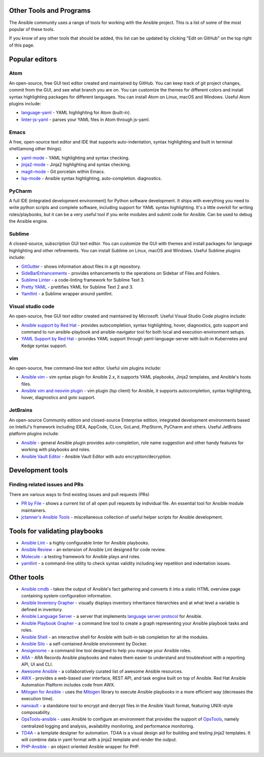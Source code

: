 .. _other_tools_and_programs:

************************
Other Tools and Programs
************************

.. contents::
   :local:

The Ansible community uses a range of tools for working with the Ansible project. This is a list of some of the most popular of these tools.

If you know of any other tools that should be added, this list can be updated by clicking "Edit on GitHub" on the top right of this page.

***************
Popular editors
***************

Atom
====

An open-source, free GUI text editor created and maintained by GitHub. You can keep track of git project
changes, commit from the GUI, and see what branch you are on. You can customize the themes for different colors and install syntax highlighting packages for different languages. You can install Atom on Linux, macOS and Windows. Useful Atom plugins include:

* `language-yaml <https://atom.io/packages/language-yaml>`_ - YAML highlighting for Atom (built-in).
* `linter-js-yaml <https://atom.io/packages/linter-js-yaml>`_ - parses your YAML files in Atom through js-yaml.


Emacs
=====

A free, open-source text editor and IDE that supports auto-indentation, syntax highlighting and built in terminal shell(among other things).

* `yaml-mode <https://github.com/yoshiki/yaml-mode>`_ - YAML highlighting and syntax checking.
* `jinja2-mode <https://github.com/paradoxxxzero/jinja2-mode>`_ - Jinja2 highlighting and syntax checking.
* `magit-mode <https://github.com/magit/magit>`_ -  Git porcelain within Emacs.
* `lsp-mode <https://emacs-lsp.github.io/lsp-mode/page/lsp-ansible/>`_ - Ansible syntax highlighting, auto-completion. diagnostics.


PyCharm
=======

A full IDE (integrated development environment) for Python software development. It ships with everything you need to write python scripts and complete software, including support for YAML syntax highlighting. It's a little overkill for writing roles/playbooks, but it can be a very useful tool if you write modules and submit code for Ansible. Can be used to debug the Ansible engine.


Sublime
=======

A closed-source, subscription GUI text editor. You can customize the GUI with themes and install packages for language highlighting and other refinements. You can install Sublime on Linux, macOS and Windows. Useful Sublime plugins include:

* `GitGutter <https://packagecontrol.io/packages/GitGutter>`_ - shows information about files in a git repository.
* `SideBarEnhancements <https://packagecontrol.io/packages/SideBarEnhancements>`_ - provides enhancements to the operations on Sidebar of Files and Folders.
* `Sublime Linter <https://packagecontrol.io/packages/SublimeLinter>`_ - a code-linting framework for Sublime Text 3.
* `Pretty YAML <https://packagecontrol.io/packages/Pretty%20YAML>`_ - prettifies YAML for Sublime Text 2 and 3.
* `Yamllint <https://packagecontrol.io/packages/SublimeLinter-contrib-yamllint>`_ - a Sublime wrapper around yamllint.


Visual studio code
==================

An open-source, free GUI text editor created and maintained by Microsoft. Useful Visual Studio Code plugins include:

* `Ansible support by Red Hat <https://marketplace.visualstudio.com/items?itemName=redhat.ansible>`_ - provides autocompletion, syntax highlighting, hover, diagnostics, goto support and command to run ansible-playbook and ansible-navigator tool for both local and execution-environment setups.
* `YAML Support by Red Hat <https://marketplace.visualstudio.com/items?itemName=redhat.vscode-yaml>`_ - provides YAML support through yaml-language-server with built-in Kubernetes and Kedge syntax support.

vim
===

An open-source, free command-line text editor. Useful vim plugins include:

* `Ansible vim <https://github.com/pearofducks/ansible-vim>`_  - vim syntax plugin for Ansible 2.x, it supports YAML playbooks, Jinja2 templates, and Ansible's hosts files.
* `Ansible vim and neovim plugin <https://www.npmjs.com/package/@yaegassy/coc-ansible>`_  - vim plugin (lsp client) for Ansible, it supports autocompletion, syntax highlighting, hover, diagnostics and goto support.

JetBrains
=========

An open-source Community edition and closed-source Enterprise edition, integrated development environments based on IntelliJ's framework including IDEA, AppCode, CLion, GoLand, PhpStorm, PyCharm and others. Useful JetBrains platform plugins include:

* `Ansible <https://plugins.jetbrains.com/plugin/14893-ansible>`_ - general Ansible plugin provides auto-completion, role name suggestion and other handy features for working with playbooks and roles.

* `Ansible Vault Editor <https://plugins.jetbrains.com/plugin/14278-ansible-vault-editor>`_ - Ansible Vault Editor with auto encryption/decryption.

*****************
Development tools
*****************

Finding related issues and PRs
==============================

There are various ways to find existing issues and pull requests (PRs)

- `PR by File <https://ansible.sivel.net/pr/byfile.html>`_ - shows a current list of all open pull requests by individual file. An essential tool for Ansible module maintainers.
- `jctanner's Ansible Tools <https://github.com/jctanner/ansible-tools>`_ - miscellaneous collection of useful helper scripts for Ansible development.

.. _validate-playbook-tools:

******************************
Tools for validating playbooks
******************************

- `Ansible Lint <https://docs.ansible.com/ansible-lint/index.html>`_ - a highly configurable linter for Ansible playbooks.
- `Ansible Review <https://github.com/willthames/ansible-review>`_ - an extension of Ansible Lint designed for code review.
- `Molecule <https://molecule.readthedocs.io/en/latest/>`_ - a testing framework for Ansible plays and roles.
- `yamllint <https://yamllint.readthedocs.io/en/stable/>`__ - a command-line utility to check syntax validity including key repetition and indentation issues.


***********
Other tools
***********

- `Ansible cmdb <https://github.com/fboender/ansible-cmdb>`_ - takes the output of Ansible's fact gathering and converts it into a static HTML overview page containing system configuration information.
- `Ansible Inventory Grapher <https://github.com/willthames/ansible-inventory-grapher>`_ - visually displays inventory inheritance hierarchies and at what level a variable is defined in inventory.
- `Ansible Language Server <https://www.npmjs.com/package/@ansible/ansible-language-server>`_ - a server that implements `language server protocol <https://microsoft.github.io/language-server-protocol/>`_ for Ansible.
- `Ansible Playbook Grapher <https://github.com/haidaraM/ansible-playbook-grapher>`_ - a command line tool to create a graph representing your Ansible playbook tasks and roles.
- `Ansible Shell <https://github.com/dominis/ansible-shell>`_ - an interactive shell for Ansible with built-in tab completion for all the modules.
- `Ansible Silo <https://github.com/groupon/ansible-silo>`_ - a self-contained Ansible environment by Docker.
- `Ansigenome <https://github.com/nickjj/ansigenome>`_ - a command line tool designed to help you manage your Ansible roles.
- `ARA <https://github.com/ansible-community/ara>`_ - ARA Records Ansible playbooks and makes them easier to understand and troubleshoot with a reporting API, UI and CLI.
- `Awesome Ansible <https://github.com/jdauphant/awesome-ansible>`_ - a collaboratively curated list of awesome Ansible resources.
- `AWX <https://github.com/ansible/awx>`_ - provides a web-based user interface, REST API, and task engine built on top of Ansible. Red Hat Ansible Automation Platform includes code from AWX.
- `Mitogen for Ansible <https://mitogen.networkgenomics.com/ansible_detailed.html>`_ - uses the `Mitogen <https://github.com/dw/mitogen/>`_ library to execute Ansible playbooks in a more efficient way (decreases the execution time).
- `nanvault <https://github.com/marcobellaccini/nanvault>`_ - a standalone tool to encrypt and decrypt files in the Ansible Vault format, featuring UNIX-style composability.
- `OpsTools-ansible <https://github.com/centos-opstools/opstools-ansible>`_ - uses Ansible to configure an environment that provides the support of `OpsTools <https://wiki.centos.org/SpecialInterestGroup/OpsTools>`_, namely centralized logging and analysis, availability monitoring, and performance monitoring.
- `TD4A <https://github.com/cidrblock/td4a>`_ - a template designer for automation. TD4A is a visual design aid for building and testing jinja2 templates. It will combine data in yaml format with a jinja2 template and render the output.
- `PHP-Ansible <https://github.com/maschmann/php-ansible>`_ - an object oriented Ansible wrapper for PHP.
